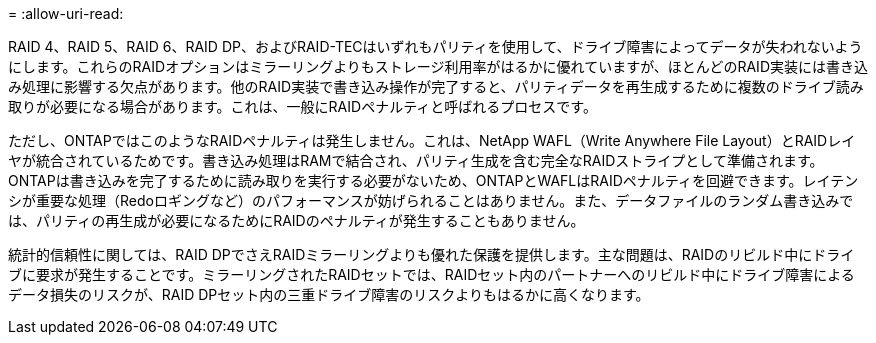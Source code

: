 = 
:allow-uri-read: 


RAID 4、RAID 5、RAID 6、RAID DP、およびRAID-TECはいずれもパリティを使用して、ドライブ障害によってデータが失われないようにします。これらのRAIDオプションはミラーリングよりもストレージ利用率がはるかに優れていますが、ほとんどのRAID実装には書き込み処理に影響する欠点があります。他のRAID実装で書き込み操作が完了すると、パリティデータを再生成するために複数のドライブ読み取りが必要になる場合があります。これは、一般にRAIDペナルティと呼ばれるプロセスです。

ただし、ONTAPではこのようなRAIDペナルティは発生しません。これは、NetApp WAFL（Write Anywhere File Layout）とRAIDレイヤが統合されているためです。書き込み処理はRAMで結合され、パリティ生成を含む完全なRAIDストライプとして準備されます。ONTAPは書き込みを完了するために読み取りを実行する必要がないため、ONTAPとWAFLはRAIDペナルティを回避できます。レイテンシが重要な処理（Redoロギングなど）のパフォーマンスが妨げられることはありません。また、データファイルのランダム書き込みでは、パリティの再生成が必要になるためにRAIDのペナルティが発生することもありません。

統計的信頼性に関しては、RAID DPでさえRAIDミラーリングよりも優れた保護を提供します。主な問題は、RAIDのリビルド中にドライブに要求が発生することです。ミラーリングされたRAIDセットでは、RAIDセット内のパートナーへのリビルド中にドライブ障害によるデータ損失のリスクが、RAID DPセット内の三重ドライブ障害のリスクよりもはるかに高くなります。
